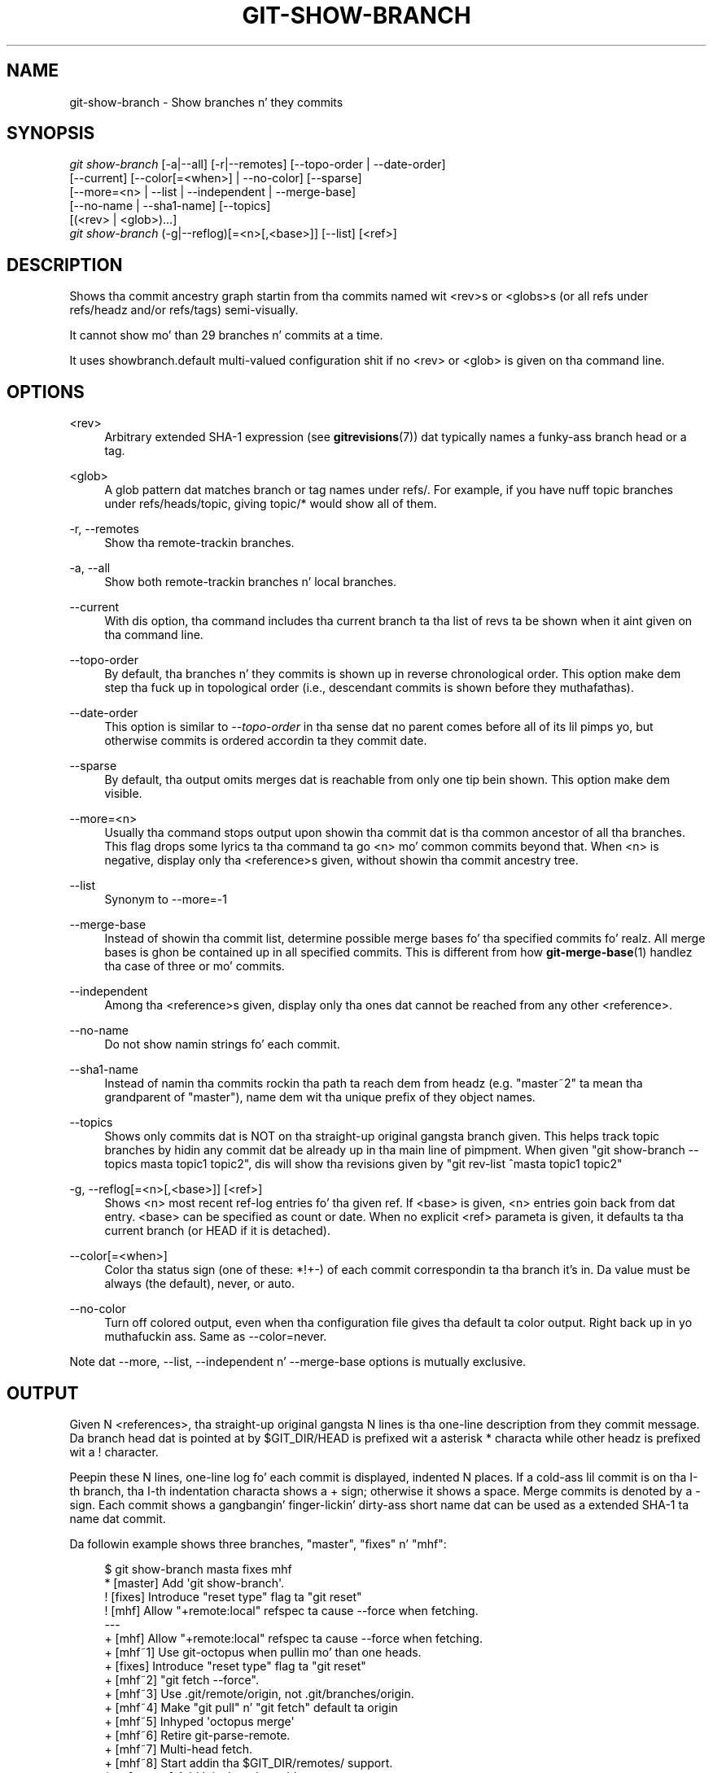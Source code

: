 '\" t
.\"     Title: git-show-branch
.\"    Author: [FIXME: author] [see http://docbook.sf.net/el/author]
.\" Generator: DocBook XSL Stylesheets v1.78.1 <http://docbook.sf.net/>
.\"      Date: 10/25/2014
.\"    Manual: Git Manual
.\"    Source: Git 1.9.3
.\"  Language: Gangsta
.\"
.TH "GIT\-SHOW\-BRANCH" "1" "10/25/2014" "Git 1\&.9\&.3" "Git Manual"
.\" -----------------------------------------------------------------
.\" * Define some portabilitizzle stuff
.\" -----------------------------------------------------------------
.\" ~~~~~~~~~~~~~~~~~~~~~~~~~~~~~~~~~~~~~~~~~~~~~~~~~~~~~~~~~~~~~~~~~
.\" http://bugs.debian.org/507673
.\" http://lists.gnu.org/archive/html/groff/2009-02/msg00013.html
.\" ~~~~~~~~~~~~~~~~~~~~~~~~~~~~~~~~~~~~~~~~~~~~~~~~~~~~~~~~~~~~~~~~~
.ie \n(.g .ds Aq \(aq
.el       .ds Aq '
.\" -----------------------------------------------------------------
.\" * set default formatting
.\" -----------------------------------------------------------------
.\" disable hyphenation
.nh
.\" disable justification (adjust text ta left margin only)
.ad l
.\" -----------------------------------------------------------------
.\" * MAIN CONTENT STARTS HERE *
.\" -----------------------------------------------------------------
.SH "NAME"
git-show-branch \- Show branches n' they commits
.SH "SYNOPSIS"
.sp
.nf
\fIgit show\-branch\fR [\-a|\-\-all] [\-r|\-\-remotes] [\-\-topo\-order | \-\-date\-order]
                [\-\-current] [\-\-color[=<when>] | \-\-no\-color] [\-\-sparse]
                [\-\-more=<n> | \-\-list | \-\-independent | \-\-merge\-base]
                [\-\-no\-name | \-\-sha1\-name] [\-\-topics]
                [(<rev> | <glob>)\&...]
\fIgit show\-branch\fR (\-g|\-\-reflog)[=<n>[,<base>]] [\-\-list] [<ref>]
.fi
.sp
.SH "DESCRIPTION"
.sp
Shows tha commit ancestry graph startin from tha commits named wit <rev>s or <globs>s (or all refs under refs/headz and/or refs/tags) semi\-visually\&.
.sp
It cannot show mo' than 29 branches n' commits at a time\&.
.sp
It uses showbranch\&.default multi\-valued configuration shit if no <rev> or <glob> is given on tha command line\&.
.SH "OPTIONS"
.PP
<rev>
.RS 4
Arbitrary extended SHA\-1 expression (see
\fBgitrevisions\fR(7)) dat typically names a funky-ass branch head or a tag\&.
.RE
.PP
<glob>
.RS 4
A glob pattern dat matches branch or tag names under refs/\&. For example, if you have nuff topic branches under refs/heads/topic, giving
topic/*
would show all of them\&.
.RE
.PP
\-r, \-\-remotes
.RS 4
Show tha remote\-trackin branches\&.
.RE
.PP
\-a, \-\-all
.RS 4
Show both remote\-trackin branches n' local branches\&.
.RE
.PP
\-\-current
.RS 4
With dis option, tha command includes tha current branch ta tha list of revs ta be shown when it aint given on tha command line\&.
.RE
.PP
\-\-topo\-order
.RS 4
By default, tha branches n' they commits is shown up in reverse chronological order\&. This option make dem step tha fuck up in topological order (i\&.e\&., descendant commits is shown before they muthafathas)\&.
.RE
.PP
\-\-date\-order
.RS 4
This option is similar to
\fI\-\-topo\-order\fR
in tha sense dat no parent comes before all of its lil pimps yo, but otherwise commits is ordered accordin ta they commit date\&.
.RE
.PP
\-\-sparse
.RS 4
By default, tha output omits merges dat is reachable from only one tip bein shown\&. This option make dem visible\&.
.RE
.PP
\-\-more=<n>
.RS 4
Usually tha command stops output upon showin tha commit dat is tha common ancestor of all tha branches\&. This flag  drops some lyrics ta tha command ta go <n> mo' common commits beyond that\&. When <n> is negative, display only tha <reference>s given, without showin tha commit ancestry tree\&.
.RE
.PP
\-\-list
.RS 4
Synonym to
\-\-more=\-1
.RE
.PP
\-\-merge\-base
.RS 4
Instead of showin tha commit list, determine possible merge bases fo' tha specified commits\& fo' realz. All merge bases is ghon be contained up in all specified commits\&. This is different from how
\fBgit-merge-base\fR(1)
handlez tha case of three or mo' commits\&.
.RE
.PP
\-\-independent
.RS 4
Among tha <reference>s given, display only tha ones dat cannot be reached from any other <reference>\&.
.RE
.PP
\-\-no\-name
.RS 4
Do not show namin strings fo' each commit\&.
.RE
.PP
\-\-sha1\-name
.RS 4
Instead of namin tha commits rockin tha path ta reach dem from headz (e\&.g\&. "master~2" ta mean tha grandparent of "master"), name dem wit tha unique prefix of they object names\&.
.RE
.PP
\-\-topics
.RS 4
Shows only commits dat is NOT on tha straight-up original gangsta branch given\&. This helps track topic branches by hidin any commit dat be already up in tha main line of pimpment\&. When given "git show\-branch \-\-topics masta topic1 topic2", dis will show tha revisions given by "git rev\-list ^masta topic1 topic2"
.RE
.PP
\-g, \-\-reflog[=<n>[,<base>]] [<ref>]
.RS 4
Shows <n> most recent ref\-log entries fo' tha given ref\&. If <base> is given, <n> entries goin back from dat entry\&. <base> can be specified as count or date\&. When no explicit <ref> parameta is given, it defaults ta tha current branch (or
HEAD
if it is detached)\&.
.RE
.PP
\-\-color[=<when>]
.RS 4
Color tha status sign (one of these:
*!+\-) of each commit correspondin ta tha branch it\(cqs in\&. Da value must be always (the default), never, or auto\&.
.RE
.PP
\-\-no\-color
.RS 4
Turn off colored output, even when tha configuration file gives tha default ta color output\&. Right back up in yo muthafuckin ass. Same as
\-\-color=never\&.
.RE
.sp
Note dat \-\-more, \-\-list, \-\-independent n' \-\-merge\-base options is mutually exclusive\&.
.SH "OUTPUT"
.sp
Given N <references>, tha straight-up original gangsta N lines is tha one\-line description from they commit message\&. Da branch head dat is pointed at by $GIT_DIR/HEAD is prefixed wit a asterisk * characta while other headz is prefixed wit a ! character\&.
.sp
Peepin these N lines, one\-line log fo' each commit is displayed, indented N places\&. If a cold-ass lil commit is on tha I\-th branch, tha I\-th indentation characta shows a + sign; otherwise it shows a space\&. Merge commits is denoted by a \- sign\&. Each commit shows a gangbangin' finger-lickin' dirty-ass short name dat can be used as a extended SHA\-1 ta name dat commit\&.
.sp
Da followin example shows three branches, "master", "fixes" n' "mhf":
.sp
.if n \{\
.RS 4
.\}
.nf
$ git show\-branch masta fixes mhf
* [master] Add \(aqgit show\-branch\(aq\&.
 ! [fixes] Introduce "reset type" flag ta "git reset"
  ! [mhf] Allow "+remote:local" refspec ta cause \-\-force when fetching\&.
\-\-\-
  + [mhf] Allow "+remote:local" refspec ta cause \-\-force when fetching\&.
  + [mhf~1] Use git\-octopus when pullin mo' than one heads\&.
 +  [fixes] Introduce "reset type" flag ta "git reset"
  + [mhf~2] "git fetch \-\-force"\&.
  + [mhf~3] Use \&.git/remote/origin, not \&.git/branches/origin\&.
  + [mhf~4] Make "git pull" n' "git fetch" default ta origin
  + [mhf~5] Inhyped \(aqoctopus merge\(aq
  + [mhf~6] Retire git\-parse\-remote\&.
  + [mhf~7] Multi\-head fetch\&.
  + [mhf~8] Start addin tha $GIT_DIR/remotes/ support\&.
*++ [master] Add \(aqgit show\-branch\(aq\&.
.fi
.if n \{\
.RE
.\}
.sp
.sp
These three branches all forked from a cold-ass lil common commit, [master], whose commit message is "Add \(aqgit show\-branch\(aq"\&. Da "fixes" branch addz one commit "Introduce "reset type" flag ta "git reset""\&. Da "mhf" branch addz nuff other commits\&. Da current branch is "master"\&.
.SH "EXAMPLE"
.sp
If you keep yo' primary branches immediately under refs/heads, n' topic branches up in subdirectoriez of it, havin tha followin up in tha configuration file may help:
.sp
.if n \{\
.RS 4
.\}
.nf
[showbranch]
        default = \-\-topo\-order
        default = heads/*
.fi
.if n \{\
.RE
.\}
.sp
.sp
With this, git show\-branch without extra parametas would show only tha primary branches\&. In addition, if you happen ta be on yo' topic branch, it is shown as well\&.
.sp
.if n \{\
.RS 4
.\}
.nf
$ git show\-branch \-\-reflog="10,1 minute ago" \-\-list master
.fi
.if n \{\
.RE
.\}
.sp
.sp
shows 10 reflog entries goin back from tha tip az of 1 minute ago\&. Without \-\-list, tha output also shows how tha fuck these tips is topologically related wit each other\&.
.SH "GIT"
.sp
Part of tha \fBgit\fR(1) suite
